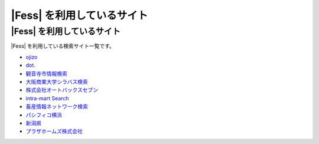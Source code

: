=========================
|Fess| を利用しているサイト
=========================

|Fess| を利用しているサイト
=========================

|Fess| を利用している検索サイト一覧です。

-  `ojizo <http://ojizo.jp/>`__
-  `dot. <http://dot.asahi.com/>`__
-  `観音寺市情報検索 <http://search.kanonji.si/>`__
-  `大阪商業大学シラバス検索 <http://syllabus.daishodai.ac.jp/search/>`__
-  `株式会社オートバックスセブン <http://www.autobacs.co.jp/>`__
-  `intra-mart Search <http://www.intra-mart.jp/search/>`__
-  `畜産情報ネットワーク検索 <http://www.lin.gr.jp/fess/>`__
-  `パシフィコ横浜 <http://www.pacifico.co.jp/>`__
-  `新潟県 <http://www.pref.niigata.lg.jp/>`__
-  `プラザホームズ株式会社 <http://www.plazahomes.co.jp/>`__

